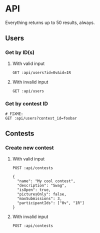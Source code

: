 #+PROPERTY: header-args:restclient :var api="http://localhost:4000/api"
* API
Everything returns up to 50 results, always.
** Users
*** Get by ID(s)
**** With valid input
#+BEGIN_SRC restclient
GET :api/users?id=0v&id=1R
#+END_SRC

#+RESULTS:
#+BEGIN_SRC js
[
    {
        "id": "0v",
        "discordTag": "Amari.Orn53#9628",
        "twitchName": "amari.orn53",
        "twitchDisplayName": "Amari.Orn53",
        "profileUrl": "https://cdn.fakercloud.com/avatars/shinze_128.jpg"
    },
    {
        "id": "1R",
        "discordTag": "Amani_Oberbrunner#1842",
        "twitchName": "amani_oberbrunner",
        "twitchDisplayName": "Amani_Oberbrunner",
        "profileUrl": "https://cdn.fakercloud.com/avatars/hasslunsford_128.jpg"
    }
]
// GET http://localhost:4000/api/users?id=0v&id=1R
// HTTP/1.1 200 OK
// Content-Security-Policy: default-src 'self';base-uri 'self';block-all-mixed-content;font-src 'self' https: data:;frame-ancestors 'self';img-src 'self' data:;object-src 'none';script-src 'self';script-src-attr 'none';style-src 'self' https: 'unsafe-inline';upgrade-insecure-requests
// X-DNS-Prefetch-Control: off
// Expect-CT: max-age=0
// X-Frame-Options: SAMEORIGIN
// Strict-Transport-Security: max-age=15552000; includeSubDomains
// X-Download-Options: noopen
// X-Content-Type-Options: nosniff
// X-Permitted-Cross-Domain-Policies: none
// Referrer-Policy: no-referrer
// X-XSS-Protection: 0
// Access-Control-Allow-Origin: *
// Access-Control-Allow-Methods: GET, HEAD, PUT, PATCH, POST, DELETE
// Access-Control-Allow-Headers: content-type
// Content-Type: application/json
// Date: Thu, 05 Aug 2021 15:22:24 GMT
// Connection: keep-alive
// Keep-Alive: timeout=5
// Content-Length: 438
// Request duration: 0.007929s
#+END_SRC
**** With invalid input
#+BEGIN_SRC restclient
GET :api/users
#+END_SRC

#+RESULTS:
#+BEGIN_SRC js
{
  "status": 422,
  "message": "Must specify at least 1 user ID or exactly 1 contest ID"
}
// GET http://localhost:4000/api/users
// HTTP/1.1 422 Unprocessable Entity
// Content-Type: application/json
// Content-Length: 91
// Connection: keep-alive
// Status: 422 Unprocessable Entity
// X-DNS-Prefetch-Control: off
// Access-Control-Allow-Origin: *
// Date: Fri, 06 Aug 2021 19:54:25 GMT
// Strict-Transport-Security: max-age=15552000; includeSubDomains
// Referrer-Policy: no-referrer
// X-Permitted-Cross-Domain-Policies: none
// Expect-CT: max-age=0
// X-XSS-Protection: 0
// Access-Control-Allow-Headers: content-type
// Access-Control-Allow-Methods: GET, HEAD, PUT, PATCH, POST, DELETE
// X-Download-Options: noopen
// X-Frame-Options: SAMEORIGIN
// X-Content-Type-Options: nosniff
// Content-Security-Policy: default-src 'self';base-uri 'self';block-all-mixed-content;font-src 'self' https: data:;frame-ancestors 'self';img-src 'self' data:;object-src 'none';script-src 'self';script-src-attr 'none';style-src 'self' https: 'unsafe-inline';upgrade-insecure-requests
// X-Powered-By: Phusion Passenger(R) 6.0.9
// Server: nginx/1.20.1 + Phusion Passenger(R) 6.0.9
// Request duration: 3.191832s
#+END_SRC
*** Get by contest ID
#+BEGIN_SRC restclient
# FIXME:
GET :api/users?contest_id=foobar
#+END_SRC
** Contests
*** Create new contest
**** With valid input
#+BEGIN_SRC restclient
POST :api/contests

{
  "name": "My cool contest",
  "description": "Swag",
  "isOpen": true,
  "picturesOnly": false,
  "maxSubmissions": 3,
  "participantIds": ["0v", "1R"]
}
#+END_SRC

#+RESULTS:
#+BEGIN_SRC js
{
    "id": "jR",
    "name": "My cool contest",
    "description": "Swag",
    "isOpen": true,
    "picturesOnly": false,
    "maxSubmissions": 3
}
// POST http://localhost:4000/api/contests
// HTTP/1.1 200 OK
// Content-Type: application/json
// Content-Length: 136
// Connection: keep-alive
// Status: 200 OK
// X-DNS-Prefetch-Control: off
// Access-Control-Allow-Origin: *
// Date: Fri, 06 Aug 2021 19:15:04 GMT
// Strict-Transport-Security: max-age=15552000; includeSubDomains
// Referrer-Policy: no-referrer
// X-Permitted-Cross-Domain-Policies: none
// Expect-CT: max-age=0
// X-XSS-Protection: 0
// Access-Control-Allow-Headers: content-type
// Access-Control-Allow-Methods: GET, HEAD, PUT, PATCH, POST, DELETE
// X-Download-Options: noopen
// X-Frame-Options: SAMEORIGIN
// X-Content-Type-Options: nosniff
// Content-Security-Policy: default-src 'self';base-uri 'self';block-all-mixed-content;font-src 'self' https: data:;frame-ancestors 'self';img-src 'self' data:;object-src 'none';script-src 'self';script-src-attr 'none';style-src 'self' https: 'unsafe-inline';upgrade-insecure-requests
// X-Powered-By: Phusion Passenger(R) 6.0.9
// Server: nginx/1.20.1 + Phusion Passenger(R) 6.0.9
// Request duration: 4.205494s
#+END_SRC
**** With invalid input
#+BEGIN_SRC restclient
POST :api/contests
#+END_SRC

#+RESULTS:
#+BEGIN_SRC js
{
  "status": 422,
  "errors": [
    {
      "type": "required",
      "message": "The 'name' field is required.",
      "field": "name"
    },
    {
      "type": "required",
      "message": "The 'maxSubmissions' field is required.",
      "field": "maxSubmissions"
    }
  ]
}
// POST http://localhost:4000/api/contests
// HTTP/1.1 422 Unprocessable Entity
// Content-Type: application/json
// Content-Length: 279
// Connection: keep-alive
// Status: 422 Unprocessable Entity
// X-DNS-Prefetch-Control: off
// Access-Control-Allow-Origin: *
// Date: Fri, 06 Aug 2021 19:48:36 GMT
// Strict-Transport-Security: max-age=15552000; includeSubDomains
// Referrer-Policy: no-referrer
// X-Permitted-Cross-Domain-Policies: none
// Expect-CT: max-age=0
// X-XSS-Protection: 0
// Access-Control-Allow-Headers: content-type
// Access-Control-Allow-Methods: GET, HEAD, PUT, PATCH, POST, DELETE
// X-Download-Options: noopen
// X-Frame-Options: SAMEORIGIN
// X-Content-Type-Options: nosniff
// Content-Security-Policy: default-src 'self';base-uri 'self';block-all-mixed-content;font-src 'self' https: data:;frame-ancestors 'self';img-src 'self' data:;object-src 'none';script-src 'self';script-src-attr 'none';style-src 'self' https: 'unsafe-inline';upgrade-insecure-requests
// X-Powered-By: Phusion Passenger(R) 6.0.9
// Server: nginx/1.20.1 + Phusion Passenger(R) 6.0.9
// Request duration: 4.287386s
#+END_SRC
